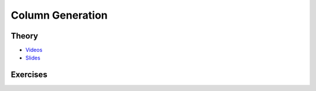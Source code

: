 .. _colgen:


*************************************************************************************************
Column Generation
*************************************************************************************************

Theory
=======================================

* `Videos <https://youtube.com/playlist?list=PLq6RpCDkJMyobHEz18UKAi0KdNq0b7CGr>`_
* `Slides <https://www.icloud.com/keynote/0auCebdBmXo5DgigkyxgDESFg#05-column-generation>`_

Exercises
=======================================
